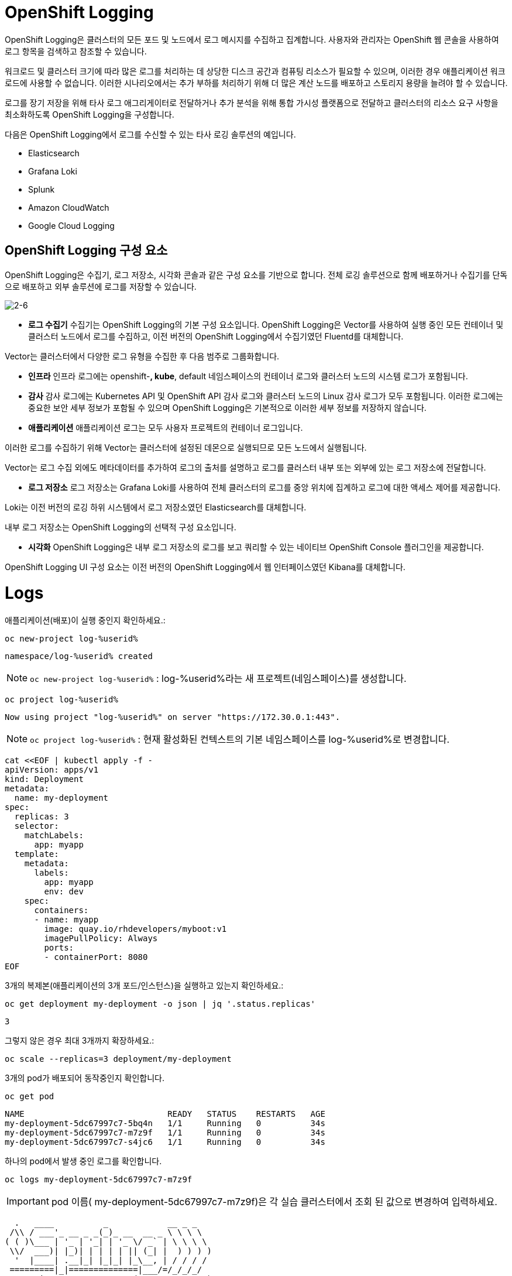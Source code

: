 = OpenShift Logging
OpenShift Logging은 클러스터의 모든 포드 및 노드에서 로그 메시지를 수집하고 집계합니다. 사용자와 관리자는 OpenShift 웹 콘솔을 사용하여 로그 항목을 검색하고 참조할 수 있습니다.

워크로드 및 클러스터 크기에 따라 많은 로그를 처리하는 데 상당한 디스크 공간과 컴퓨팅 리소스가 필요할 수 있으며, 이러한 경우 애플리케이션 워크로드에 사용할 수 없습니다. 이러한 시나리오에서는 추가 부하를 처리하기 위해 더 많은 계산 노드를 배포하고 스토리지 용량을 늘려야 할 수 있습니다.

로그를 장기 저장을 위해 타사 로그 애그리게이터로 전달하거나 추가 분석을 위해 통합 가시성 플랫폼으로 전달하고 클러스터의 리소스 요구 사항을 최소화하도록 OpenShift Logging을 구성합니다.

다음은 OpenShift Logging에서 로그를 수신할 수 있는 타사 로깅 솔루션의 예입니다.

* Elasticsearch

* Grafana Loki

* Splunk

* Amazon CloudWatch

* Google Cloud Logging

== OpenShift Logging 구성 요소
OpenShift Logging은 수집기, 로그 저장소, 시각화 콘솔과 같은 구성 요소를 기반으로 합니다. 전체 로깅 솔루션으로 함께 배포하거나 수집기를 단독으로 배포하고 외부 솔루션에 로그를 저장할 수 있습니다.

image::2-6.png[2-6]

* *로그 수집기*
수집기는 OpenShift Logging의 기본 구성 요소입니다. OpenShift Logging은 Vector를 사용하여 실행 중인 모든 컨테이너 및 클러스터 노드에서 로그를 수집하고, 이전 버전의 OpenShift Logging에서 수집기였던 Fluentd를 대체합니다.

Vector는 클러스터에서 다양한 로그 유형을 수집한 후 다음 범주로 그룹화합니다.

-  *인프라*
인프라 로그에는 openshift-*, kube*, default 네임스페이스의 컨테이너 로그와 클러스터 노드의 시스템 로그가 포함됩니다.

- *감사*
감사 로그에는 Kubernetes API 및 OpenShift API 감사 로그와 클러스터 노드의 Linux 감사 로그가 모두 포함됩니다. 이러한 로그에는 중요한 보안 세부 정보가 포함될 수 있으며 OpenShift Logging은 기본적으로 이러한 세부 정보를 저장하지 않습니다.

- *애플리케이션*
애플리케이션 로그는 모두 사용자 프로젝트의 컨테이너 로그입니다.

이러한 로그를 수집하기 위해 Vector는 클러스터에 설정된 데몬으로 실행되므로 모든 노드에서 실행됩니다.

Vector는 로그 수집 외에도 메타데이터를 추가하여 로그의 출처를 설명하고 로그를 클러스터 내부 또는 외부에 있는 로그 저장소에 전달합니다.

* *로그 저장소*
로그 저장소는 Grafana Loki를 사용하여 전체 클러스터의 로그를 중앙 위치에 집계하고 로그에 대한 액세스 제어를 제공합니다.

Loki는 이전 버전의 로깅 하위 시스템에서 로그 저장소였던 Elasticsearch를 대체합니다.

내부 로그 저장소는 OpenShift Logging의 선택적 구성 요소입니다.

* *시각화*
OpenShift Logging은 내부 로그 저장소의 로그를 보고 쿼리할 수 있는 네이티브 OpenShift Console 플러그인을 제공합니다.

OpenShift Logging UI 구성 요소는 이전 버전의 OpenShift Logging에서 웹 인터페이스였던 Kibana를 대체합니다.


= Logs

애플리케이션(배포)이 실행 중인지 확인하세요.:


[#kubectl-deploy-app]
[.console-input]
[source,bash,subs="+macros,+attributes"]
----
oc new-project log-%userid%
----

[.console-output]
[source,bash,subs="+macros,+attributes"]
----
namespace/log-%userid% created
----

NOTE: `oc new-project  log-%userid%` : log-%userid%라는 새 프로젝트(네임스페이스)를 생성합니다.

[#kubectl-deploy-app]
[.console-input]
[source,bash,subs="+macros,+attributes"]
----
oc project log-%userid%
----

[.console-output]
[source,bash,subs="+macros,+attributes"]
----
Now using project "log-%userid%" on server "https://172.30.0.1:443".
----

NOTE: `oc project log-%userid%` : 현재 활성화된 컨텍스트의 기본 네임스페이스를 log-%userid%로 변경합니다.


[#create-deployment]
[.console-input]
[source,bash,subs="+macros,+attributes"]
----
cat <<EOF | kubectl apply -f -
apiVersion: apps/v1
kind: Deployment
metadata:
  name: my-deployment
spec:
  replicas: 3
  selector:
    matchLabels:
      app: myapp
  template:
    metadata:
      labels:
        app: myapp
        env: dev
    spec:
      containers:
      - name: myapp
        image: quay.io/rhdevelopers/myboot:v1
        imagePullPolicy: Always
        ports:
        - containerPort: 8080
EOF
----

3개의 복제본(애플리케이션의 3개 포드/인스턴스)을 실행하고 있는지 확인하세요.:

[#logs-get-replicas]
[.console-input]
[source, bash]
----
oc get deployment my-deployment -o json | jq '.status.replicas'
----

[.console-output]
[source,bash]
----
3
----

그렇지 않은 경우 최대 3개까지 확장하세요.:

[#logs-scale-replicas]
[.console-input]
[source, bash]
----
oc scale --replicas=3 deployment/my-deployment
----

3개의 pod가 배포되어 동작중인지 확인합니다.

[#logs-scale-replicas]
[.console-input]
[source, bash]
----
oc get pod
----


[.console-output]
[source,bash]
----
NAME                             READY   STATUS    RESTARTS   AGE
my-deployment-5dc67997c7-5bq4n   1/1     Running   0          34s
my-deployment-5dc67997c7-m7z9f   1/1     Running   0          34s
my-deployment-5dc67997c7-s4jc6   1/1     Running   0          34s
----

하나의 pod에서 발생 중인 로그를 확인합니다.

[#logs-log-deployment]
[.console-input]
[source, bash]
----
oc logs my-deployment-5dc67997c7-m7z9f
----

IMPORTANT: pod 이름( my-deployment-5dc67997c7-m7z9f)은 각 실습 클러스터에서 조회 된 값으로 변경하여 입력하세요.


[.console-output]
[source]
----
  .   ____          _            __ _ _
 /\\ / ___'_ __ _ _(_)_ __  __ _ \ \ \ \
( ( )\___ | '_ | '_| | '_ \/ _` | \ \ \ \
 \\/  ___)| |_)| | | | | || (_| |  ) ) ) )
  '  |____| .__|_| |_|_| |_\__, | / / / /
 =========|_|==============|___/=/_/_/_/
 :: Spring Boot ::        (v1.5.3.RELEASE)

----

NOTE: `-f` 매개변수를 사용하여 로그를 실시간으로 출력할 수 있습니다.

[#logs-log-deployment-follow]
[.console-input]
[source, bash]
----
oc logs my-deployment-5dc67997c7-m7z9f -f
----

아래는  *다른 터미널(Terminal#2)*에서 실행하세요.:

== Terminal#2에서 수행

[#kubectl-deploy-app]
[.console-input]
[source,bash,subs="+macros,+attributes"]
----
oc project log-%userid%
----

[.console-output]
[source,bash,subs="+macros,+attributes"]
----
Now using project "log-%userid%" on server "https://172.30.0.1:443".
----

NOTE: `oc project log-%userid%` : 현재 활성화된 컨텍스트의 기본 네임스페이스를 log-%userid%로 변경합니다.


[.console-input]
[source,bash]
----
oc exec -it my-deployment-5dc67997c7-m7z9f /bin/bash
----

IMPORTANT: pod 이름( my-deployment-5dc67997c7-m7z9f)은 각 실습 클러스터에서 조회 된 값으로 변경하여 입력하세요.

[.console-input]
[source,bash]
----
curl localhost:8080
----

[.console-output]
[source,bash]
----
Aloha from my-deployment-5dc67997c7-m7z9f
----

NOTE: [ctrl+c]를 입력하여 pod 명령어 실행(쉘) 모드를 종료할 수 있습니다.



*다른 터미널(Terminal#3)* 에서 'my-deployment'에 대한 서비스를 배포하세요.:

== Terminal#3에서 수행

[#kubectl-deploy-app]
[.console-input]
[source,bash,subs="+macros,+attributes"]
----
oc project log-%userid%
----

[.console-output]
[source,bash,subs="+macros,+attributes"]
----
Now using project "log-%userid%" on server "https://172.30.0.1:443".
----

NOTE: `oc project log-%userid%` : 현재 활성화된 컨텍스트의 기본 네임스페이스를 log-%userid%로 변경합니다.


[#create-service]
[.console-input]
[source,bash,subs="+macros,+attributes"]
----
cat <<EOF | kubectl apply -f -
apiVersion: v1
kind: Service
metadata:
  name: the-service
spec:
  selector:
    app: myapp
  ports:
    - protocol: TCP
      port: 80
      targetPort: 8080
  type: LoadBalancer
EOF
----

해당 서비스를 반복적으로 curl 하세요.:


[.console-input]
[source,bash,subs="+macros,+attributes"]
----
IP=$(kubectl get service the-service -o jsonpath="{.status.loadBalancer.ingress[0].hostname}")
----


[.console-input]
[source,bash,subs="+macros,+attributes"]
----
PORT=$(kubectl get service the-service -o jsonpath="{.spec.ports[*].port}")
----


[#poll-endpoint]
[.console-input]
[source,bash,subs="+macros,+attributes"]
----
while true
do curl $IP:$PORT
sleep 0.8
done
----


그런 다음 -f 옵션을 사용하여 Pod의 실시간 로그를 봅니다.:


== Terminal#1에서 수행


[#logs-log-deployment-follow]
[.console-input]
[source, bash]
----
oc logs my-deployment-5dc67997c7-m7z9f -f
----

NOTE: `-f` 매개변수를 사용하여 로그를 실시간으로 출력할 수 있습니다.

IMPORTANT: pod 이름( my-deployment-5dc67997c7-m7z9f)은 각 실습 클러스터에서 조회 된 값으로 변경하여 입력하세요.


[.console-output]
[source,bash,subs="+macros,+attributes"]
----
Aloha from my-deployment-59cb8f6c56-bfrg7 124
Aloha from my-deployment-59cb8f6c56-bfrg7 125
Aloha from my-deployment-59cb8f6c56-bfrg7 126
Aloha from my-deployment-59cb8f6c56-bfrg7 127
Aloha from my-deployment-59cb8f6c56-bfrg7 128
Aloha from my-deployment-59cb8f6c56-bfrg7 129
Aloha from my-deployment-59cb8f6c56-bfrg7 130
Aloha from my-deployment-59cb8f6c56-bfrg7 131
Aloha from my-deployment-59cb8f6c56-bfrg7 132
Aloha from my-deployment-59cb8f6c56-bfrg7 133
Aloha from my-deployment-59cb8f6c56-bfrg7 134
Aloha from my-deployment-59cb8f6c56-bfrg7 135
Aloha from my-deployment-59cb8f6c56-bfrg7 136
Aloha from my-deployment-59cb8f6c56-bfrg7 137
Aloha from my-deployment-59cb8f6c56-bfrg7 138
Aloha from my-deployment-59cb8f6c56-bfrg7 139
Aloha from my-deployment-59cb8f6c56-bfrg7 140
----



NOTE: [ctrl+c]를 입력하여 반복 로그 조회를 종료할 수 있습니다.





== Clean Up

[#clean-up]
[.console-input]
[source,bash,subs="+macros,+attributes"]
----
oc delete service the-service
----

[#clean-up]
[.console-input]
[source,bash,subs="+macros,+attributes"]
----
oc delete deployment my-deployment
----
